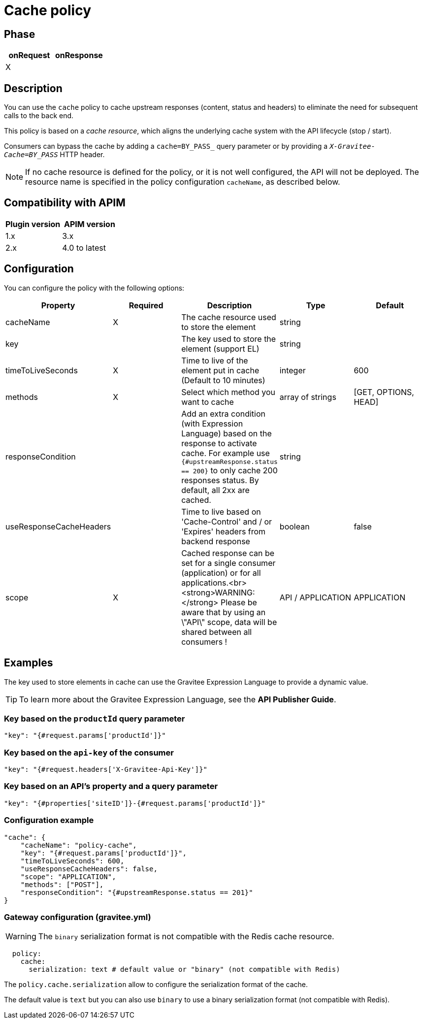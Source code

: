 = Cache policy

ifdef::env-github[]
image:https://img.shields.io/static/v1?label=Available%20at&message=Gravitee.io&color=1EC9D2["Gravitee.io", link="https://download.gravitee.io/#graviteeio-apim/plugins/policies/gravitee-policy-cache/"]
image:https://img.shields.io/badge/License-Apache%202.0-blue.svg["License", link="https://github.com/gravitee-io/gravitee-policy-cache/blob/master/LICENSE.txt"]
image:https://img.shields.io/badge/semantic--release-conventional%20commits-e10079?logo=semantic-release["Releases", link="https://github.com/gravitee-io/gravitee-policy-cache/releases"]
image:https://circleci.com/gh/gravitee-io/gravitee-policy-cache.svg?style=svg["CircleCI", link="https://circleci.com/gh/gravitee-io/gravitee-policy-cache"]
endif::[]

== Phase

|===
|onRequest |onResponse

| X
|

|===

== Description

You can use the `cache` policy to cache upstream responses (content, status and headers) to eliminate the need for subsequent calls to the back end.

This policy is based on a _cache resource_, which aligns the underlying cache system with the API lifecycle (stop / start).

Consumers can bypass the cache by adding a `cache=BY_PASS_` query parameter or by providing a `_X-Gravitee-Cache=BY_PASS_` HTTP header.

NOTE: If no cache resource is defined for the policy, or it is not well configured, the API will not be deployed. The resource name is specified in the
policy configuration `cacheName`, as described below.

== Compatibility with APIM

|===
| Plugin version | APIM version

| 1.x            | 3.x
| 2.x            | 4.0 to latest
|===

== Configuration

You can configure the policy with the following options:

|===
|Property |Required |Description |Type |Default

|cacheName|X|The cache resource used to store the element|string|
|key||The key used to store the element (support EL)|string|
|timeToLiveSeconds|X|Time to live of the element put in cache (Default to 10 minutes)|integer|600
|methods|X|Select which method you want to cache|array of strings|[GET, OPTIONS, HEAD]
|responseCondition||Add an extra condition (with Expression Language) based on the response to activate cache. For example use `{#upstreamResponse.status == 200}` to only cache 200 responses status. By default, all 2xx are cached.|string|
|useResponseCacheHeaders||Time to live based on 'Cache-Control' and / or 'Expires' headers from backend response|boolean|false
|scope|X|Cached response can be set for a single consumer (application) or for all applications.<br><strong>WARNING:</strong> Please be aware that by using an \"API\" scope, data will be shared between all consumers !|API / APPLICATION|APPLICATION

|===

== Examples

The key used to store elements in cache can use the Gravitee Expression Language to provide a dynamic value.

TIP: To learn more about the Gravitee Expression Language, see the *API Publisher Guide*.

=== Key based on the `productId` query parameter

[source, json]
----
"key": "{#request.params['productId']}"
----

=== Key based on the `api-key` of the consumer

[source, json]
----
"key": "{#request.headers['X-Gravitee-Api-Key']}"
----

=== Key based on an API's property and a query parameter

[source, json]
----
"key": "{#properties['siteID']}-{#request.params['productId']}"
----

=== Configuration example

[source, json]
----
"cache": {
    "cacheName": "policy-cache",
    "key": "{#request.params['productId']}",
    "timeToLiveSeconds": 600,
    "useResponseCacheHeaders": false,
    "scope": "APPLICATION",
    "methods": ["POST"],
    "responseCondition": "{#upstreamResponse.status == 201}"
}
----


=== Gateway configuration (gravitee.yml)

WARNING: The `binary` serialization format is not compatible with the Redis cache resource.

[source, yaml]
----
  policy:
    cache:
      serialization: text # default value or "binary" (not compatible with Redis)
----

The `policy.cache.serialization` allow to configure the serialization format of the cache.

The default value is `text` but you can also use `binary` to use a binary serialization format (not compatible with Redis).
